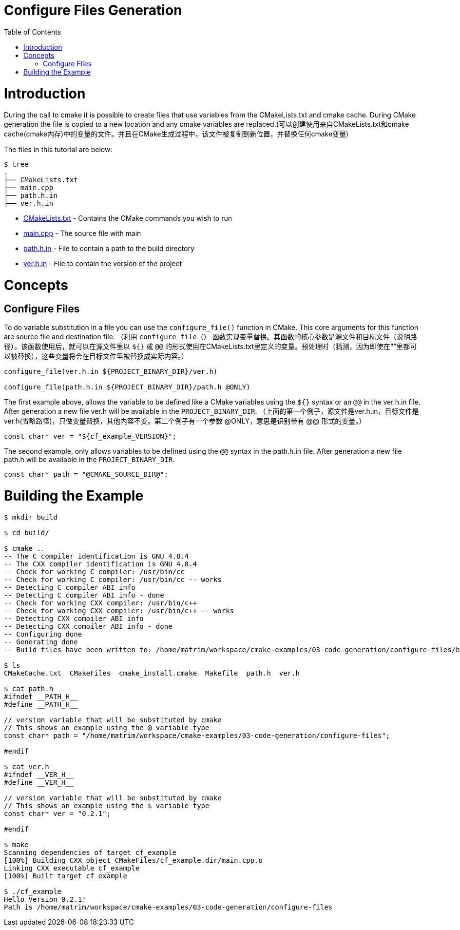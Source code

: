 = Configure Files Generation
:toc:
:toc-placement!:

toc::[]

# Introduction

During the call to cmake it is possible to create files that use variables from
the CMakeLists.txt and cmake cache. During CMake generation the file is copied to a
new location and any cmake variables are replaced.(可以创建使用来自CMakeLists.txt和cmake cache(cmake内存)中的变量的文件。并且在CMake生成过程中，该文件被复制到新位置，并替换任何cmake变量)

The files in this tutorial are below:

```
$ tree
.
├── CMakeLists.txt
├── main.cpp
├── path.h.in
├── ver.h.in
```

  * link:CMakeLists.txt[] - Contains the CMake commands you wish to run
  * link:main.cpp[] - The source file with main
  * link:path.h.in[] - File to contain a path to the build directory
  * link:ver.h.in[] - File to contain the version of the project

# Concepts

## Configure Files

To do variable substitution in a file you can use the `configure_file()` function
in CMake. This core arguments for this function are source file and destination file.
（利用 `configure_file（）` 函数实现变量替换。其函数的核心参数是源文件和目标文件（说明路径）。该函数使用后，就可以在源文件里以 `${}` 或 `@@` 的形式使用在CMakeLists.txt里定义的变量。预处理时（猜测，因为即使在“”里都可以被替换），这些变量将会在目标文件里被替换成实际内容。）

[source,cmake]
----
configure_file(ver.h.in ${PROJECT_BINARY_DIR}/ver.h)

configure_file(path.h.in ${PROJECT_BINARY_DIR}/path.h @ONLY)
----

The first example above, allows the variable to be defined like a CMake variables using
the `${}` syntax or an `@@` in the ver.h.in file. After generation a new file ver.h will be available
in the `PROJECT_BINARY_DIR`.
（上面的第一个例子，源文件是ver.h.in，目标文件是ver.h(省略路径)，只做变量替换，其他内容不变。第二个例子有一个参数 @ONLY，意思是识别带有 @@ 形式的变量。）

```
const char* ver = "${cf_example_VERSION}";
```

The second example, only allows variables to be defined using the `@@` syntax in the path.h.in file.
After generation a new file path.h will be available in the `PROJECT_BINARY_DIR`.

```
const char* path = "@CMAKE_SOURCE_DIR@";
```

# Building the Example

[source,bash]
----
$ mkdir build

$ cd build/

$ cmake ..
-- The C compiler identification is GNU 4.8.4
-- The CXX compiler identification is GNU 4.8.4
-- Check for working C compiler: /usr/bin/cc
-- Check for working C compiler: /usr/bin/cc -- works
-- Detecting C compiler ABI info
-- Detecting C compiler ABI info - done
-- Check for working CXX compiler: /usr/bin/c++
-- Check for working CXX compiler: /usr/bin/c++ -- works
-- Detecting CXX compiler ABI info
-- Detecting CXX compiler ABI info - done
-- Configuring done
-- Generating done
-- Build files have been written to: /home/matrim/workspace/cmake-examples/03-code-generation/configure-files/build

$ ls
CMakeCache.txt  CMakeFiles  cmake_install.cmake  Makefile  path.h  ver.h

$ cat path.h
#ifndef __PATH_H__
#define __PATH_H__

// version variable that will be substituted by cmake
// This shows an example using the @ variable type
const char* path = "/home/matrim/workspace/cmake-examples/03-code-generation/configure-files";

#endif

$ cat ver.h
#ifndef __VER_H__
#define __VER_H__

// version variable that will be substituted by cmake
// This shows an example using the $ variable type
const char* ver = "0.2.1";

#endif

$ make
Scanning dependencies of target cf_example
[100%] Building CXX object CMakeFiles/cf_example.dir/main.cpp.o
Linking CXX executable cf_example
[100%] Built target cf_example

$ ./cf_example
Hello Version 0.2.1!
Path is /home/matrim/workspace/cmake-examples/03-code-generation/configure-files
----
